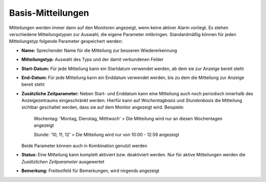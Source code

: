 Basis-Mitteilungen
==================

Mitteilungen werden immer dann auf den Monitoren angezeigt, wenn keine aktiver Alarm vorliegt.
Es stehen verschiedene Mitteilungstypen zur Auswahl, die eigene Parameter mitbringen. Standardmäßig können für jeden
Mitteilungstyp folgende Parameter gespeichert werden:

- **Name:**
  Sprechender Name für die Mitteilung zur besseren Wiedererkennung

- **Mitteilungstyp:**
  Auswahl des Typs und der damit verbundenen Felder

- **Start-Datum:**
  Für jede Mitteilung kann ein Startdatum verwendet werden, ab dem sie zur Anzeige bereit steht

- **End-Datum:**
  Für jede Mitteilung kann ein Enddatum verwendet werden, bis zu dem die Mitteilung zur Anzeige bereit steht

- **Zusätzliche Zeitparameter:**
  Neben Start- und Enddatum kann eine Mitteilung auch noch periodisch innerhalb des Anzeigezeitraums eingeschränkt
  werden. Hierfür kann auf *Wochentagbasis* und *Stundenbasis* die Mitteilung sichtbar geschaltet werden, dass sie auf
  dem Monitor angezeigt wird.
  Beispiele:

    Wochentag: \'Montag, Dienstag, Mitttwoch\'
    > Die Mitteilung wird nur an diesen Wochentagen angezeigt

    Stunde: \'10, 11, 12\'
    > Die Mitteilung wird nur von 10:00 - 12:59 angezeigt

  Beide Parameter können auch in Kombination genutzt werden

- **Status:**
  Eine Mitteilung kann komplett aktiviert bzw. deaktiviert werden. Nur für aktive Mitteilungen werden die *Zusätzlichen
  Zeitparameter* ausgewertet

- **Bemerkung:**
  Freitextfeld für Bemerkungen, wird nirgends angezeigt
